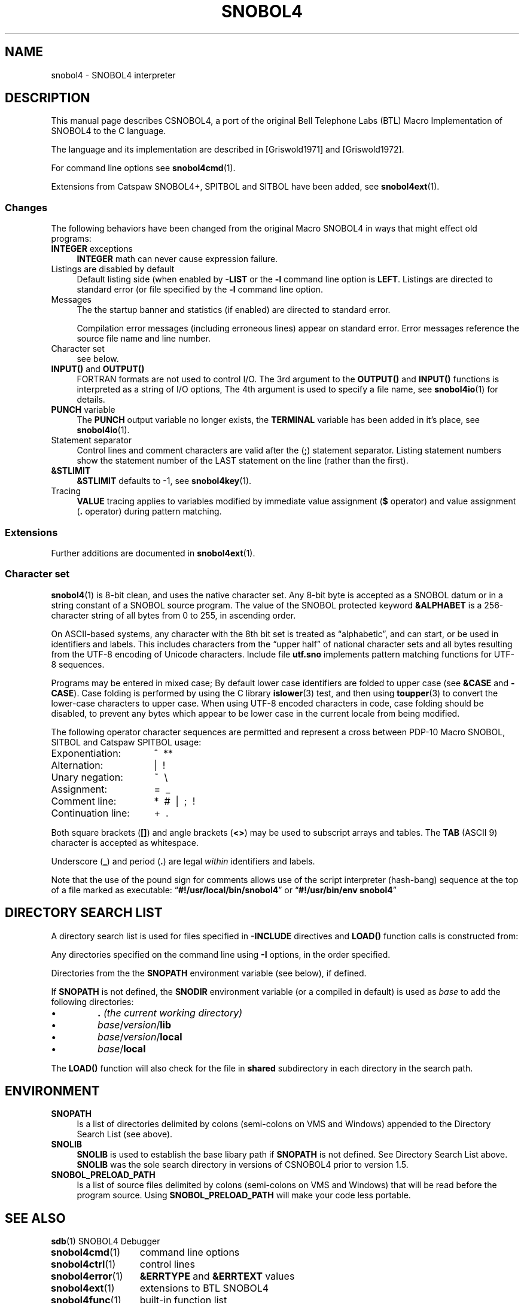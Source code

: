 .\" generated by $Id: snopea.sno,v 1.33 2015/01/02 03:31:20 phil Exp $
.if n .ad l
.ie '\*[.T]'ascii' \{\
.	ds lq \&"\"
.	ds rq \&"\"
.	ds pi \fIpi\fP
.\}
.el \{\
.	ds rq ''
.	ds lq ``
.	ds pi \[*p]
.\}
.nh
.TH SNOBOL4 1 "January 1, 2015" "CSNOBOL4B 2.0" "CSNOBOL4 Manual"
.SH "NAME"
.nh
snobol4 \- SNOBOL4 interpreter
.SH "DESCRIPTION"
.nh
This manual page describes CSNOBOL4, a port of the original Bell
Telephone Labs (BTL) Macro Implementation of SNOBOL4 to the C
language.
.PP
The language and its implementation are described in
[Griswold1971] 
and 
[Griswold1972]. 
.PP
For command line options see \fBsnobol4cmd\fP(1).
.PP
Extensions from Catspaw SNOBOL4+, SPITBOL and SITBOL have
been added, see \fBsnobol4ext\fP(1).
.SS "Changes"
.nh
The following behaviors have been changed from the original Macro SNOBOL4
in ways that might effect old programs:
.TP 4
\fBINTEGER\fP exceptions
\fBINTEGER\fP math can never cause expression failure.
.TP 4
Listings are disabled by default
Default listing side (when enabled by \fB-LIST\fP or the \fB-l\fP command
line option is \fBLEFT\fP.  Listings are directed to standard error
(or file specified by the \fB-l\fP command line option.
.TP 4
Messages
The the startup banner and statistics (if enabled) are directed to standard error.
.IP
Compilation error messages (including erroneous lines) appear on
standard error. Error messages reference the source file name and line number.
.TP 4
Character set
see below.
.TP 4
\fBINPUT()\fP and \fBOUTPUT()\fP
FORTRAN formats are not used to control I/O.
The 3rd argument to the \fBOUTPUT()\fP and \fBINPUT()\fP
functions is interpreted as a string of I/O options,
The 4th argument is used to specify a file name,
see \fBsnobol4io\fP(1) for details.
.TP 4
\fBPUNCH\fP variable
The \fBPUNCH\fP output variable no longer exists,
the \fBTERMINAL\fP variable has been added in it's place,
see \fBsnobol4io\fP(1).
.TP 4
Statement separator
Control lines and comment characters are valid after the 
(\fB;\fP) statement separator.  Listing statement numbers show the statement
number of the LAST statement on the line (rather than the first).
.TP 4
\fB&STLIMIT\fP
\fB&STLIMIT\fP defaults to -1, see \fBsnobol4key\fP(1).
.TP 4
Tracing
\fBVALUE\fP tracing applies to variables modified by immediate value
assignment (\fB$\fP operator) and value assignment (\fB.\fP operator) during
pattern matching.
.SS "Extensions"
.nh
Further additions are documented in \fBsnobol4ext\fP(1).
.SS "Character set"
.nh
\fBsnobol4\fP(1) is 8-bit clean, and uses the native character set.  Any
8-bit byte is accepted as a SNOBOL datum or in a string constant of a
SNOBOL source program.  The value of the SNOBOL protected keyword
\fB&ALPHABET\fP is a 256-character string of all bytes from 0 to 255,
in ascending order.
.PP
On ASCII-based systems, any character with the 8th bit set is treated
as \*(lqalphabetic\*(rq, and can start, or be used in identifiers and
labels.  This includes characters from the \*(lqupper half\*(rq of national
character sets and all bytes resulting from the UTF-8 encoding of
Unicode characters.  Include file \fButf.sno\fP implements
pattern matching functions for UTF-8 sequences.
.PP
Programs may be entered in mixed case; By default lower case
identifiers are folded to upper case (see \fB&CASE\fP and \fB\-CASE\fP).
Case folding is performed by using the C library
\fBislower\fP(3) test, and then using \fBtoupper\fP(3) to convert the
lower-case characters to upper case.  When using UTF-8 encoded
characters in code, case folding should be disabled, to prevent any
bytes which appear to be lower case in the current locale from being
modified.
.PP
The following operator character sequences are permitted and represent
a cross between PDP-10 Macro SNOBOL, SITBOL and Catspaw SPITBOL usage:
.PP
.ta 2i
.nf
Exponentiation:	^\~\~**
Alternation:	|\~\~!
Unary negation:	~\~\~\e
Assignment:	=\~\~_
Comment line:	*\~\~#\~\~|\~\~;\~\~!
Continuation line:	+\~\~.
.fi
.PP
Both square brackets (\fB[]\fP) and angle brackets (\fB<>\fP) may be
used to subscript arrays and tables.  The \fBTAB\fP (ASCII 9) character
is accepted as whitespace.
.PP
Underscore (\fB_\fP) and period (\fB.\fP) are legal \fIwithin\fP identifiers
and labels.
.PP
Note that the use of the pound sign for comments allows use of the
script interpreter (hash-bang) sequence at the top of a file marked as
executable: \*(lq\fB#!/usr/local/bin/snobol4\fP\*(rq or
\*(lq\fB#!/usr/bin/env snobol4\fP\*(rq
.SH "DIRECTORY SEARCH LIST"
.nh
A directory search list is used for files specified in \fB-INCLUDE\fP
directives and \fBLOAD()\fP function calls is constructed from:
.PP
Any directories specified on the command line using \fB-I\fP options, in
the order specified.
.PP
Directories from the the \fBSNOPATH\fP environment variable (see below), if defined.
.PP
If \fBSNOPATH\fP is not defined, the \fBSNODIR\fP environment variable (or a
compiled in default) is used as \fIbase\fP to add the following
directories:
.IP \(bu
\fB.\fP \fI(the current working directory)\fP
.IP \(bu
\fIbase\fP/\fIversion\fP/\fBlib\fP
.IP \(bu
\fIbase\fP/\fIversion\fP/\fBlocal\fP
.IP \(bu
\fIbase\fP/\fBlocal\fP
.PP
The \fBLOAD()\fP function will also check for the file in \fBshared\fP
subdirectory in each directory in the search path.
.SH "ENVIRONMENT"
.nh
.TP 4
\fBSNOPATH\fP
Is a list of directories delimited by colons (semi-colons on VMS and
Windows) appended to the Directory Search List (see above).
.TP 4
\fBSNOLIB\fP
\fBSNOLIB\fP is used to establish the base libary path if
\fBSNOPATH\fP is not defined.  See Directory Search List above.
\fBSNOLIB\fP was the sole search directory in versions of CSNOBOL4 prior
to version 1.5.
.TP 4
\fBSNOBOL_PRELOAD_PATH\fP
Is a list of source files delimited by colons (semi-colons on VMS and
Windows) that will be read before the program source.
Using \fBSNOBOL_PRELOAD_PATH\fP will make your code less portable.
.SH "SEE ALSO"
.nh
.PP
.ta 2i
.nf
\fBsdb\fP(1)	SNOBOL4 Debugger
\fBsnobol4cmd\fP(1)	command line options
\fBsnobol4ctrl\fP(1)	control lines
\fBsnobol4error\fP(1)	\fB&ERRTYPE\fP and \fB&ERRTEXT\fP values
\fBsnobol4ext\fP(1)	extensions to BTL SNOBOL4
\fBsnobol4func\fP(1)	built-in function list
\fBsnobol4io\fP(1)	input/output
\fBsnobol4key\fP(1)	keywords
\fBsnobol4op\fP(1)	operators
\fBsnobol4blocks\fP(1)	SNOBOL4B BLOCKS extension
\fBsnopea\fP(1)	convert snopea documentation to roff and HTML
\fBsnobol4dirs\fP(3)	directory access functions
\fBsnobol4ffi\fP(3)	Foreign Function Interface functions
\fBsnobol4fork\fP(3)	subprocess interface functions
\fBsnobol4logic\fP(3)	bit logic & formatting functions
\fBsnobol4ndbm\fP(3)	keyed file access functions
\fBsnobol4random\fP(3)	pseudo-random numbers functions
\fBsnobol4readline\fP(3)	input with line editing
\fBsnobol4setup\fP(3)	loadable module builder
\fBsnobol4sprintf\fP(3)	formatting function
\fBsnobol4sqlite3\fP(3)	SQLite database interface functions
\fBsnobol4sqlite3dbm\fP(3)	DBM interface using SQLite
\fBsnobol4stat\fP(3)	file metadata functions
\fBsnobol4stcl\fP(3)	Tcl/Tk interface functions
\fBsnobol4time\fP(3)	date/time functions
\fBsnolib\fP(3)	misc library functions
\fBsnopea\fP(7)	A little \*(lqPlain Old Documentation\*(rq format for SNOBOL4
.fi
.TP 4
http://www.snobol4.org
All things SNOBOL4 related.
.TP 4
http://www.snobol4.com
Catspaw: commercial SPITBOL implementations, Free SNOBOL4+ for DOS.
.TP 4
http://www.snobol4.org/doc/burks/tutorial/contents.htm
SNOBOL4 language tutorial (from Catspaw Vanilla SNOBOL4)
.TP 4
[Griswold1971]
R. E. Griswold, J. F. Poage, and I. P. Polonsky,
\fIThe SNOBOL4 Programming Language\fP, 2nd ed., Prentice-Hall Inc., 1971.
\fI(aka the \*(lqgreen book\*(rq)\fP
http://www.snobol4.org/docs/books.html#green
.TP 4
[Griswold1972]
R. E. Griswold,
\fIThe Macro Implementation of SNOBOL4\fP, W. H. Freeman and Co., 1972.
Book describing the implementation techniques used in Macro SNOBOL4.
http://www.snobol4.org/docs/books.html#macro
.TP 4
http://www.snobol4.org/doc/burks/manual/contents.htm
Catspaw Vanilla SNOBOL4 manual.
.TP 4
ftp://ftp.snobol4.com/spitman.pdf
Catspaw Macro SPITBOL manual
.TP 4
http://www.snobol4.org/docs/books.html#orange
\fIAlgorithms in SNOBOL4\fP, James F. Gimpel, Wiley, New York, 1976.
.SH "AUTHORS"
.nh
Ralph E. Griswold, James F. Poage, Ivan P. Polonsky, et al (Macro SNOBOL4)
.PP
Philip. L. Budne (CSNOBOL4)
.PP
Mark Emmer (code from SNOBOL4+)
.PP
Viktors Berstis (code from Minnesota SNOBOL4)
.PP
James F. Gimpel (SNOBOL4B)
.SH "BUGS"
.nh
I/O is still tied to unit numbers.
.PP
I/O retains some record oriented flavor (maximum line length on input).
.PP
\*(lqDynamic\*(rq storage cannot be expanded after startup.
.PP
Integer math can never fail, even on overflow.
.PP
Oversize integer constants may not be detected.
